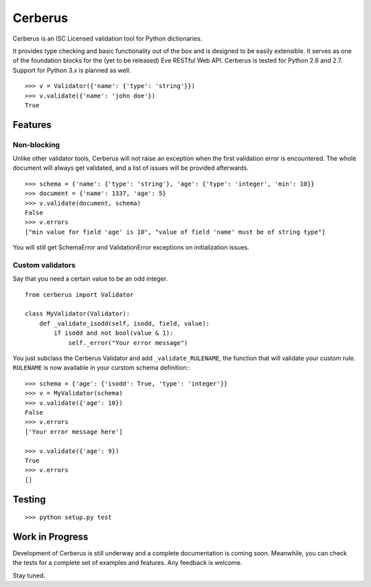Cerberus
========

.. image:: https://secure.travis-ci.org/nicolaiarocci/cerberus.png?branch=master 
        :target: https://secure.travis-ci.org/nicolaiarocci/cerberus

Cerberus is an ISC Licensed validation tool for Python dictionaries.

It provides type checking and basic functionality out of the box and is
designed to be easily extensible. It serves as one of the foundation blocks for
the (yet to be released) Eve RESTful Web API. Cerberus is tested for Python 2.6
and 2.7. Support for Python 3.x is planned as well.

::

    >>> v = Validator({'name': {'type': 'string'}})
    >>> v.validate({'name': 'john doe'})
    True

Features
--------

Non-blocking
~~~~~~~~~~~~
Unlike other validator tools, Cerberus will not raise an exception when the
first validation error is encountered. The whole document will always get
validated, and a list of issues will be provided afterwards.

::

    >>> schema = {'name': {'type': 'string'}, 'age': {'type': 'integer', 'min': 10}}
    >>> document = {'name': 1337, 'age': 5}
    >>> v.validate(document, schema)
    False
    >>> v.errors
    ["min value for field 'age' is 10", "value of field 'name' must be of string type"]

You will still get SchemaError and ValidationError exceptions on initialization
issues.

Custom validators
~~~~~~~~~~~~~~~~~
Say that you need a certain value to be an odd integer. ::

    from cerberus import Validator

    class MyValidator(Validator):
        def _validate_isodd(self, isodd, field, value):
            if isodd and not bool(value & 1):
                self._error("Your error message")

You just subclass the Cerberus Validator and add ``_validate_RULENAME``, the
function that will validate your custom rule. ``RULENAME`` is now available in
your curstom schema definition:::

    >>> schema = {'age': {'isodd': True, 'type': 'integer'}}
    >>> v = MyValidator(schema)
    >>> v.validate({'age': 10})
    False
    >>> v.errors
    ['Your error message here']

    >>> v.validate({'age': 9})
    True
    >>> v.errors
    []

Testing
-------
::

    >>> python setup.py test

Work in Progress
----------------
Development of Cerberus is still underway and a complete documentation
is coming soon. Meanwhile, you can check the tests for a complete set of
examples and features. Any feedback is welcome.

Stay tuned.
